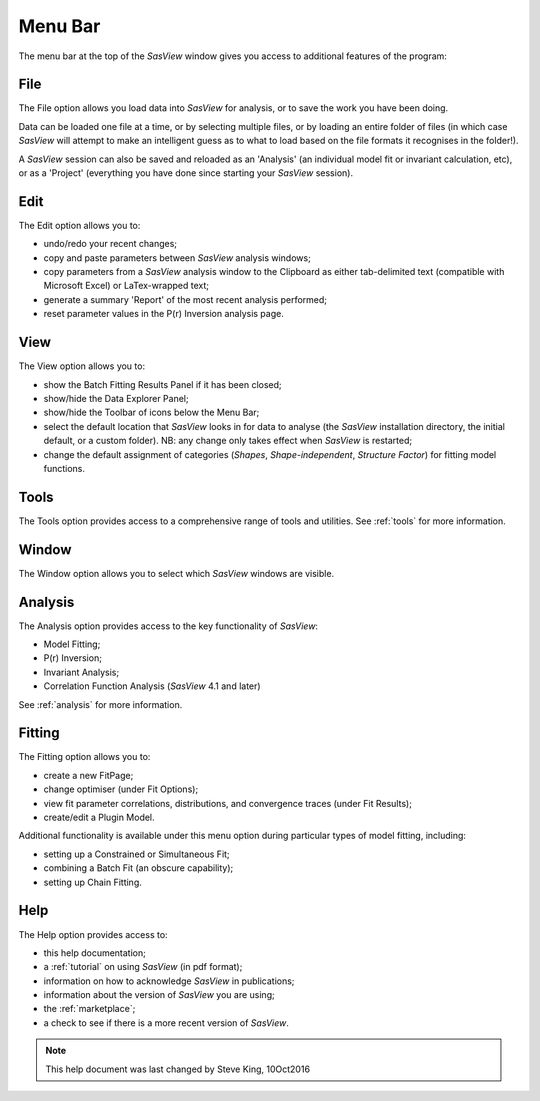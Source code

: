 .. _menu_bar:

Menu Bar
========
The menu bar at the top of the *SasView* window gives you access to additional features of the program:

File
----
The File option allows you load data into *SasView* for analysis, or to save the work you have been doing.

Data can be loaded one file at a time, or by selecting multiple files, or by loading an entire folder of 
files (in which case *SasView* will attempt to make an intelligent guess as to what to load based on the 
file formats it recognises in the folder!).

A *SasView* session can also be saved and reloaded as an 'Analysis' (an individual model fit or invariant 
calculation, etc), or as a 'Project' (everything you have done since starting your *SasView* session).

Edit
----
The Edit option allows you to:

- undo/redo your recent changes;
- copy and paste parameters between *SasView* analysis windows;
- copy parameters from a *SasView* analysis window to the Clipboard as either tab-delimited text (compatible with Microsoft Excel) or LaTex-wrapped text;
- generate a summary 'Report' of the most recent analysis performed;
- reset parameter values in the P(r) Inversion analysis page.

View
----
The View option allows you to:

- show the Batch Fitting Results Panel if it has been closed;
- show/hide the Data Explorer Panel;
- show/hide the Toolbar of icons below the Menu Bar;
- select the default location that *SasView* looks in for data to analyse (the *SasView* installation directory, the initial default, or a custom folder). NB: any change only takes effect when *SasView* is restarted;
- change the default assignment of categories (*Shapes*\, *Shape-independent*\, *Structure Factor*\) for fitting model functions.

Tools
-----
The Tools option provides access to a comprehensive range of tools and utilities. See :ref:`tools` for more information.

Window
------
The Window option allows you to select which *SasView* windows are visible.  

Analysis
--------
The Analysis option provides access to the key functionality of *SasView*:

- Model Fitting;
- P(r) Inversion;
- Invariant Analysis;
- Correlation Function Analysis (*SasView* 4.1 and later)

See :ref:`analysis` for more information.

Fitting
-------
The Fitting option allows you to:

- create a new FitPage;
- change optimiser (under Fit Options);
- view fit parameter correlations, distributions, and convergence traces (under Fit Results);
- create/edit a Plugin Model.

Additional functionality is available under this menu option during particular types of model fitting, including:

- setting up a Constrained or Simultaneous Fit;
- combining a Batch Fit (an obscure capability);
- setting up Chain Fitting.

Help
----
The Help option provides access to:

- this help documentation;
- a :ref:`tutorial` on using *SasView* (in pdf format);
- information on how to acknowledge *SasView* in publications;
- information about the version of *SasView* you are using;
- the :ref:`marketplace`\ ;
- a check to see if there is a more recent version of *SasView*.

.. ZZZZZZZZZZZZZZZZZZZZZZZZZZZZZZZZZZZZZZZZZZZZZZZZZZZZZZZZZZZZZZZZZZZZZZZZZZZZZ

.. note::  This help document was last changed by Steve King, 10Oct2016
